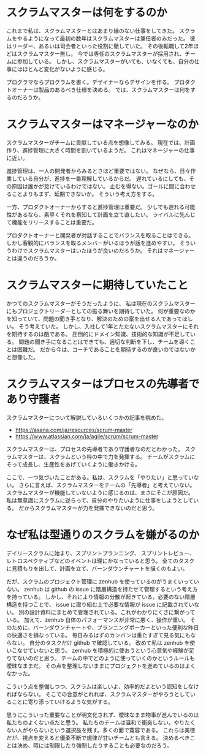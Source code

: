 * スクラムマスターは何をするのか

これまで私は、スクラムマスターとはあまり縁のない仕事をしてきた。
スクラムをやるようになって最初の数年はスクラムマスターは兼任者のみだった。
彼はリーダー、あるいは司会者といった役割に徹していた。
その後転職して2年ほどはスクラムマスター無し。
今では専任のスクラムマスターが採用され、チームに参加している。
しかし、スクラムマスターがいても、いなくても、自分の仕事にはほとんど変化がないように感じる。

プログラマならプログラムを書く。デザイナーならデザインを作る。
プロダクトオーナーは製品のあるべき仕様を決める。
では、スクラムマスターは何をするのだろうか。

* スクラムマスターはマネージャーなのか

スクラムマスターがチームに貢献している点を想像してみる。
現在では、計画作り、進捗管理に大きく時間を割いているようだ。
これはマネージャーの仕事に近い。

進捗管理は、一人の開発者からみるとさほど重要ではない。
なぜなら、日々作業している自分が、進捗を一番理解しているからだ。
遅れているにしても、その原因は誰かが怠けているわけではない。
止むを得ない。ゴールに間に合わせることよりもまず、延期できないか。
そういう考え方をする。

一方、プロダクトオーナーからすると進捗管理は重要だ。
少しでも遅れる可能性があるなら、素早くそれを察知して計画を立て直したい。
ライバルに先んじて機能をリリースすることは重要だ。

プロダクトオーナーと開発者が対話することでバランスを取ることはできる。
しかし客観的にバランスを取るメンバーがいるほうが話を進めやすい。
そういうわけでスクラムマスターはいたほうが良いのだろうか。
それはマネージャーとは違うのだろうか。

* スクラムマスターに期待していたこと

かつてのスクラムマスターがそうだったように、
私は現在のスクラムマスターにもプロジェクトリーダーとしての振る舞いを期待していた。
何が重要なのかを知っていて、問題の聞き手となり、解決のための案を出せる人であってほしい。
そう考えていた。
しかし、入社して1年とたたないスクラムマスターにそれを期待するのは酷である。
圧倒的にドメイン知識、技術的な知識が不足している。
問題の聞き手になることはできても、適切な判断を下し、チームを導くことは困難だ。
だから今は、コーチであることを期待するのが良いのではないかと想像した。

* スクラムマスターはプロセスの先導者であり守護者

スクラムマスターについて解説しているいくつかの記事を眺めた。

- https://asana.com/ja/resources/scrum-master
- https://www.atlassian.com/ja/agile/scrum/scrum-master

スクラムマスターは、プロセスの先導者であり守護者なのだとわかった。
スクラムマスターは、スクラムという枠の中で力を発揮する。
チームがスクラムにそって成長し、生産性をあげていくように働きかける。

ここで、一つ気づいたことがある。私は、スクラムを「やりたい」と思っていない。
さらに言えば、スクラムマスターをチームの「先導者」と考えていない。
スクラムマスターが機能していないように感じるのは、まさにそこが原因だ。
私は無意識にスクラムに逆らって、自分のやりたいように仕事をしようとしている。
だからスクラムマスターが力を発揮できないのだと思う。

* なぜ私は型通りのスクラムを嫌がるのか

デイリースクラムに始まり、スプリントプランニング、
スプリントレビュー、レトロスペクティブなどのイベントは理にかなっていると思う。
全てのタスクに見積もりを出して、計画を立て、バーンダウンチャートを描くのもよい。

だが、スクラムのプロジェクト管理に zenhub を使っているのがうまくいっていない。
zenhub は github の issue に階層構造を持たせて管理するという考え方を持っている。
しかし、それにより情報の分散が起きている。必要のない階層構造を持つことで、
issue に取り組む上で必要な情報が issue に記載されていない。
別の設計資料にまとめて管理されている。これがわかりにくさに繋がっている。
加えて、zenhub 自体のパフォーマンスが非常に悪く、操作が重い。
そのために、バーンダウンチャートや、プランニングポーカーといった便利な昨日の快適さを損なっている。
毎日みるはずのカンバンは重たすぎて見る気にもならない。
自分のタスクだけ github で確認している。
改めて私は zenhub を使いこなせていないと思う。
zenhub を積極的に使おうという心意気や経験が足りてないのだと思う。
チームの中でどのように使っていくのかというルールも曖昧なままだ。
その点を整理しないままにプロジェクトを進めているのはよくなかった。

こういう点を整備しつつ、スクラムは楽しいよ、効率的だよという認知をしなければならない。
そこでの合意がとれれば、スクラムマスターがやろうとしていることに寄り添っていけるような気がする。

思うにこういった重要なことが明文化されず、曖昧なまま物事が進んでいるのは私たちのよくない点だと思う。
私たちのチームは温和で衝突しない。やりたくない人がやらないという選択肢を残す。多くの面で寛容である。
これらは美徳だが、視点を変えると優柔不断で規律が甘いチームとも言える。
決めるべきことは決め、時には制限したり強制したりすることも必要なのだろう。
